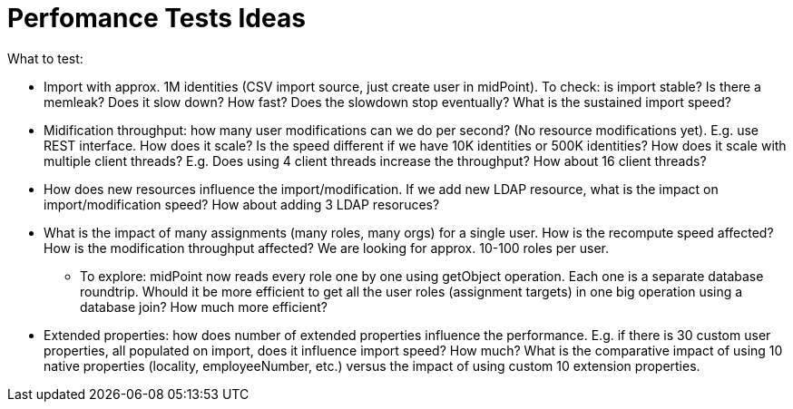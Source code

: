 = Perfomance Tests Ideas
:page-wiki-name: Perfomance Tests Ideas
:page-wiki-id: 24674306
:page-wiki-metadata-create-user: semancik
:page-wiki-metadata-create-date: 2017-05-24T10:25:54.418+02:00
:page-wiki-metadata-modify-user: semancik
:page-wiki-metadata-modify-date: 2017-05-24T10:32:51.215+02:00
:page-upkeep-status: yellow

What to test:

* Import with approx.
1M identities (CSV import source, just create user in midPoint).
To check: is import stable? Is there a memleak? Does it slow down? How fast? Does the slowdown stop eventually? What is the sustained import speed?

* Midification throughput: how many user modifications can we do per second? (No resource modifications yet).
E.g. use REST interface.
How does it scale? Is the speed different if we have 10K identities or 500K identities? How does it scale with multiple client threads? E.g. Does using 4 client threads increase the throughput? How about 16 client threads?

* How does new resources influence the import/modification.
If we add new LDAP resource, what is the impact on import/modification speed? How about adding 3 LDAP resoruces?

* What is the impact of many assignments (many roles, many orgs) for a single user.
How is the recompute speed affected? How is the modification throughput affected? We are looking for approx.
10-100 roles per user.

** To explore: midPoint now reads every role one by one using getObject operation.
Each one is a separate database roundtrip.
Whould it be more efficient to get all the user roles (assignment targets) in one big operation using a database join? How much more efficient?

* Extended properties: how does number of extended properties influence the performance.
E.g. if there is 30 custom user properties, all populated on import, does it influence import speed? How much? What is the comparative impact of using 10 native properties (locality, employeeNumber, etc.) versus the impact of using custom 10 extension properties.